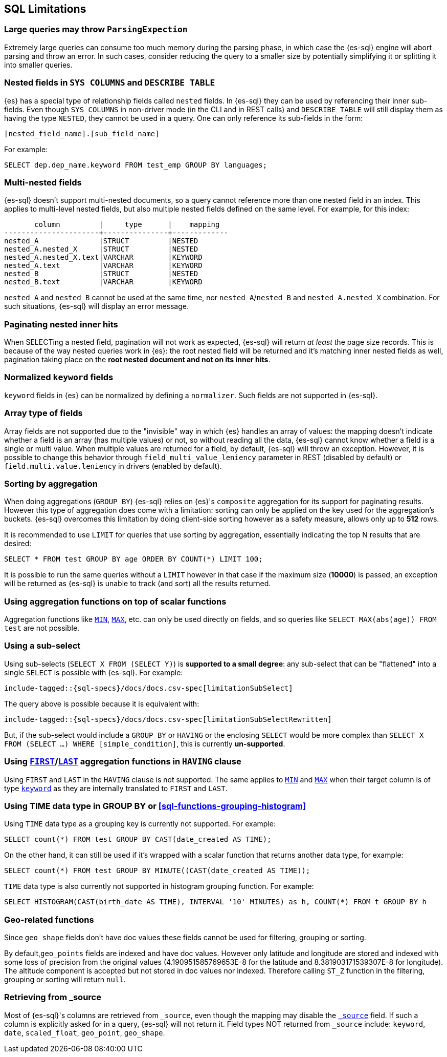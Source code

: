 [role="xpack"]
[testenv="basic"]
[[sql-limitations]]
== SQL Limitations

[float]
[[large-parsing-trees]]
=== Large queries may throw `ParsingExpection`

Extremely large queries can consume too much memory during the parsing phase, in which case the {es-sql} engine will
abort parsing and throw an error. In such cases, consider reducing the query to a smaller size by potentially
simplifying it or splitting it into smaller queries.

[float]
[[sys-columns-describe-table-nested-fields]]
=== Nested fields in `SYS COLUMNS` and `DESCRIBE TABLE`

{es} has a special type of relationship fields called `nested` fields. In {es-sql} they can be used by referencing their inner
sub-fields. Even though `SYS COLUMNS` in non-driver mode (in the CLI and in REST calls) and `DESCRIBE TABLE` will still display
them as having the type `NESTED`, they cannot be used in a query. One can only reference its sub-fields in the form:

[source, sql]
--------------------------------------------------
[nested_field_name].[sub_field_name]
--------------------------------------------------

For example:

[source, sql]
--------------------------------------------------
SELECT dep.dep_name.keyword FROM test_emp GROUP BY languages;
--------------------------------------------------

[float]
=== Multi-nested fields

{es-sql} doesn't support multi-nested documents, so a query cannot reference more than one nested field in an index.
This applies to multi-level nested fields, but also multiple nested fields defined on the same level. For example, for this index:

[source, sql]
----------------------------------------------------
       column         |     type      |    mapping
----------------------+---------------+-------------
nested_A              |STRUCT         |NESTED
nested_A.nested_X     |STRUCT         |NESTED
nested_A.nested_X.text|VARCHAR        |KEYWORD
nested_A.text         |VARCHAR        |KEYWORD
nested_B              |STRUCT         |NESTED
nested_B.text         |VARCHAR        |KEYWORD
----------------------------------------------------

`nested_A` and `nested_B` cannot be used at the same time, nor `nested_A`/`nested_B` and `nested_A.nested_X` combination.
For such situations, {es-sql} will display an error message.

[float]
=== Paginating nested inner hits

When SELECTing a nested field, pagination will not work as expected, {es-sql} will return __at least__ the page size records. 
This is because of the way nested queries work in {es}: the root nested field will be returned and it's matching inner nested fields as well,
pagination taking place on the **root nested document and not on its inner hits**.

[float]
[[normalized-keyword-fields]]
=== Normalized `keyword` fields

`keyword` fields in {es} can be normalized by defining a `normalizer`. Such fields are not supported in {es-sql}.

[float]
=== Array type of fields

Array fields are not supported due to the "invisible" way in which {es} handles an array of values: the mapping doesn't indicate whether
a field is an array (has multiple values) or not, so without reading all the data, {es-sql} cannot know whether a field is a single or multi value.
When multiple values are returned for a field, by default, {es-sql} will throw an exception. However, it is possible to change this behavior through `field_multi_value_leniency` parameter in REST (disabled by default) or
`field.multi.value.leniency` in drivers (enabled by default).

[float]
=== Sorting by aggregation

When doing aggregations (`GROUP BY`) {es-sql} relies on {es}'s `composite` aggregation for its support for paginating results.
However this type of aggregation does come with a limitation: sorting can only be applied on the key used for the aggregation's buckets. 
{es-sql} overcomes this limitation by doing client-side sorting however as a safety measure, allows only up to *512* rows.

It is recommended to use `LIMIT` for queries that use sorting by aggregation, essentially indicating the top N results that are desired:

[source, sql]
--------------------------------------------------
SELECT * FROM test GROUP BY age ORDER BY COUNT(*) LIMIT 100;
--------------------------------------------------

It is possible to run the same queries without a `LIMIT` however in that case if the maximum size (*10000*) is passed,
an exception will be returned as {es-sql} is unable to track (and sort) all the results returned.

[float]
=== Using aggregation functions on top of scalar functions

Aggregation functions like <<sql-functions-aggs-min,`MIN`>>, <<sql-functions-aggs-max,`MAX`>>, etc. can only be used
directly on fields, and so queries like `SELECT MAX(abs(age)) FROM test` are not possible.

[float]
=== Using a sub-select

Using sub-selects (`SELECT X FROM (SELECT Y)`) is **supported to a small degree**: any sub-select that can be "flattened" into a single
`SELECT` is possible with {es-sql}. For example:

["source","sql",subs="attributes,macros"]
--------------------------------------------------
include-tagged::{sql-specs}/docs/docs.csv-spec[limitationSubSelect]
--------------------------------------------------

The query above is possible because it is equivalent with:

["source","sql",subs="attributes,macros"]
--------------------------------------------------
include-tagged::{sql-specs}/docs/docs.csv-spec[limitationSubSelectRewritten]
--------------------------------------------------

But, if the sub-select would include a `GROUP BY` or `HAVING` or the enclosing `SELECT` would be more complex than `SELECT X
FROM (SELECT ...) WHERE [simple_condition]`, this is currently **un-supported**.

[float]
[[first-last-agg-functions-having-clause]]
=== Using <<sql-functions-aggs-first, `FIRST`>>/<<sql-functions-aggs-last,`LAST`>> aggregation functions in `HAVING` clause

Using `FIRST` and `LAST` in the `HAVING` clause is not supported. The same applies to
<<sql-functions-aggs-min,`MIN`>> and <<sql-functions-aggs-max,`MAX`>> when their target column
is of type <<keyword, `keyword`>> as they are internally translated to `FIRST` and `LAST`.

[float]
[[group-by-time]]
=== Using TIME data type in GROUP BY or <<sql-functions-grouping-histogram>>

Using `TIME` data type as a grouping key is currently not supported. For example:

[source, sql]
-------------------------------------------------------------
SELECT count(*) FROM test GROUP BY CAST(date_created AS TIME);
-------------------------------------------------------------

On the other hand, it can still be used if it's wrapped with a scalar function that returns another data type,
for example:

[source, sql]
-------------------------------------------------------------
SELECT count(*) FROM test GROUP BY MINUTE((CAST(date_created AS TIME));
-------------------------------------------------------------

`TIME` data type is also currently not supported in histogram grouping function. For example:

[source, sql]
-------------------------------------------------------------
SELECT HISTOGRAM(CAST(birth_date AS TIME), INTERVAL '10' MINUTES) as h, COUNT(*) FROM t GROUP BY h
-------------------------------------------------------------

[float]
[[geo-sql-limitations]]
=== Geo-related functions

Since `geo_shape` fields don't have doc values these fields cannot be used for filtering, grouping or sorting.

By default,`geo_points` fields are indexed and have doc values. However only latitude and longitude are stored and
indexed with some loss of precision from the original values (4.190951585769653E-8 for the latitude and
8.381903171539307E-8 for longitude). The altitude component is accepted but not stored in doc values nor indexed.
Therefore calling `ST_Z` function in the filtering, grouping or sorting will return `null`.

[float]
[[fields-from-source]]
=== Retrieving from _source

Most of {es-sql}'s columns are retrieved from `_source`, even though the mapping may disable the <<mapping-source-field,`_source`>> field.
If such a column is explicitly asked for in a query, {es-sql} will not return it. Field types NOT returned from `_source` include: `keyword`,
`date`, `scaled_float`, `geo_point`, `geo_shape`.
